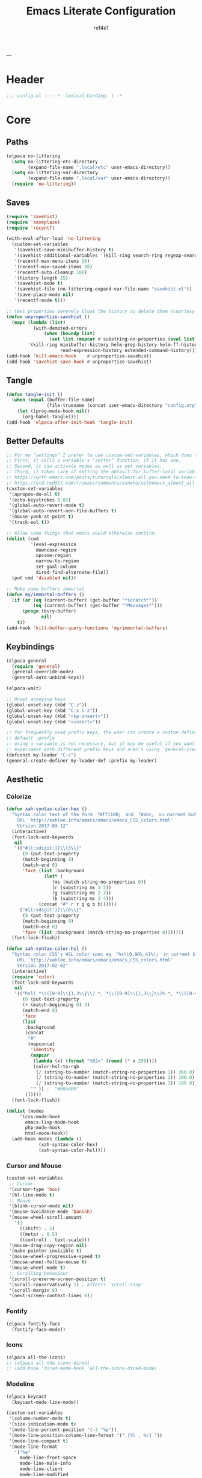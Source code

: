#+TITLE:   Emacs Literate Configuration
#+AUTHOR:  rxf4e1
#+EMAIL:   rxf4e1@pm.me
#+STARTUP: overview
---
* Header
#+begin_src emacs-lisp :tangle yes
  ;;; config.el --- -*- lexical-binding: t -*-
#+end_src

* Core
** Paths
#+begin_src emacs-lisp :tangle yes
(elpaca no-littering
  (setq no-littering-etc-directory
        (expand-file-name ".local/etc" user-emacs-directory))
  (setq no-littering-var-directory
        (expand-file-name ".local/var" user-emacs-directory))
  (require 'no-littering))
#+end_src

** Saves
#+begin_src emacs-lisp :tangle yes
(require 'savehist)
(require 'saveplace)
(require 'recentf)

(with-eval-after-load 'no-littering
  (custom-set-variables
   '(savehist-save-minibuffer-history t)
   '(savehist-additional-variables '(kill-ring search-ring regexp-search-ring))
   '(recentf-max-menu-items 10)
   '(recentf-max-saved-items 20)
   '(recentf-auto-cleanup 100)
   '(history-length 25)
   '(savehist-mode t)
   '(savehist-file (no-littering-expand-var-file-name "savehist.el"))
   '(save-place-mode nil)
   '(recentf-mode t)))

;; text properties severely bloat the history so delete them (courtesy of PythonNut)
(defun unpropertize-savehist ()
  (mapc (lambda (list)
          (with-demoted-errors
              (when (boundp list)
                (set list (mapcar #'substring-no-properties (eval list))))))
        '(kill-ring minibuffer-history helm-grep-history helm-ff-history file-name-history
                    read-expression-history extended-command-history)))
(add-hook 'kill-emacs-hook    #'unpropertize-savehist)
(add-hook 'savehist-save-hook #'unpropertize-savehist)
#+end_src

** Tangle
#+begin_src emacs-lisp :tangle no
  (defun tangle-init ()
    (when (equal (buffer-file-name)
                 (file-truename (concat user-emacs-directory "config.org")))
      (let ((prog-mode-hook nil))
        (org-babel-tangle))))
  (add-hook 'elpaca-after-init-hook 'tangle-init)
#+end_src

** Better Defaults
#+begin_src emacs-lisp :tangle yes
;; For my "settings" I prefer to use custom-set-variables, which does a bunch of neat stuff.
;; First, it calls a variable's "setter" function, if it has one.
;; Second, it can activate modes as well as set variables.
;; Third, it takes care of setting the default for buffer-local variables correctly.
;; https://with-emacs.com/posts/tutorials/almost-all-you-need-to-know-about-variables/#_user_options
;; https://old.reddit.com/r/emacs/comments/exnxha/withemacs_almost_all_you_need_to_know_about/fgadihl/
(custom-set-variables
 '(apropos-do-all t)
 '(echo-keystrokes 0.02)
 '(global-auto-revert-mode t)
 '(global-auto-revert-non-file-buffers t)
 '(mouse-yank-at-point t)
 '(track-eol t))

;; Allow some things that emacs would otherwise confirm.
(dolist (cmd
         '(eval-expression
           downcase-region
           upcase-region
           narrow-to-region
           set-goal-column
           dired-find-alternate-file))
  (put cmd 'disabled nil))

;; Make some buffers immortal
(defun my/immortal-buffers ()
  (if (or (eq (current-buffer) (get-buffer "*scratch*"))
          (eq (current-buffer) (get-buffer "*Messages*")))
      (progn (bury-buffer)
             nil)
    t))
(add-hook 'kill-buffer-query-functions 'my/immortal-buffers)
#+end_src

#+RESULTS:

** Keybindings
#+begin_src emacs-lisp :tangle yes
(elpaca general
  (require 'general)
  (general-override-mode)
  (general-auto-unbind-keys))

(elpaca-wait)

;; Unset annoying keys
(global-unset-key (kbd "C-z"))
(global-unset-key (kbd "C-x C-z"))
(global-unset-key (kbd "<kp-insert>"))
(global-unset-key (kbd "<insert>"))

;; for frequently used prefix keys, the user can create a custom definer with a
;; default :prefix
;; using a variable is not necessary, but it may be useful if you want to
;; experiment with different prefix keys and aren't using `general-create-definer'
(defconst my-leader "C-c")
(general-create-definer my-leader-def :prefix my-leader)
#+end_src

** Aesthetic
*** Colorize
#+begin_src emacs-lisp :tangle yes
(defun xah-syntax-color-hex ()
  "Syntax color text of the form 「#ff1100」 and 「#abc」 in current buffer.
    URL `http://xahlee.info/emacs/emacs/emacs_CSS_colors.html'
    Version 2017-03-12"
  (interactive)
  (font-lock-add-keywords
   nil
   '(("#[[:xdigit:]]\\{3\\}"
      (0 (put-text-property
	  (match-beginning 0)
	  (match-end 0)
	  'face (list :background
		      (let* (
			     (ms (match-string-no-properties 0))
			     (r (substring ms 1 2))
			     (g (substring ms 2 3))
			     (b (substring ms 3 4)))
			(concat "#" r r g g b b))))))
     ("#[[:xdigit:]]\\{6\\}"
      (0 (put-text-property
	  (match-beginning 0)
	  (match-end 0)
	  'face (list :background (match-string-no-properties 0)))))))
  (font-lock-flush))

(defun xah-syntax-color-hsl ()
  "Syntax color CSS's HSL color spec eg 「hsl(0,90%,41%)」 in current buffer.
    URL `http://xahlee.info/emacs/emacs/emacs_CSS_colors.html'
    Version 2017-02-02"
  (interactive)
  (require 'color)
  (font-lock-add-keywords
   nil
   '(("hsl( *\\([0-9]\\{1,3\\}\\) *, *\\([0-9]\\{1,3\\}\\)% *, *\\([0-9]\\{1,3\\}\\)% *)"
      (0 (put-text-property
	  (+ (match-beginning 0) 3)
	  (match-end 0)
	  'face
	  (list
	   :background
	   (concat
	    "#"
	    (mapconcat
	     'identity
	     (mapcar
	      (lambda (x) (format "%02x" (round (* x 255))))
	      (color-hsl-to-rgb
	       (/ (string-to-number (match-string-no-properties 1)) 360.0)
	       (/ (string-to-number (match-string-no-properties 2)) 100.0)
	       (/ (string-to-number (match-string-no-properties 3)) 100.0)))
	     "" )) ;  "#00aa00"
	   ))))))
  (font-lock-flush))

(dolist (modes
	 '(css-mode-hook
	   emacs-lisp-mode-hook
	   php-mode-hook
	   html-mode-hook))
  (add-hook modes (lambda ()
		    (xah-syntax-color-hex)
		    (xah-syntax-color-hsl))))
#+end_src

*** Cursor and Mouse
#+begin_src emacs-lisp :tangle yes
(custom-set-variables
 ;; Cursor
 '(cursor-type 'box)
 '(hl-line-mode t)
 ;; Mouse
 '(blink-cursor-mode nil)
 '(mouse-avoidance-mode 'banish)
 '(mouse-wheel-scroll-amount
   '(1
     ((shift) . 5)
     ((meta) . 0.5)
     ((control) . text-scale)))
 '(mouse-drag-copy-region nil)
 '(make-pointer-invisible t)
 '(mouse-wheel-progressive-speed t)
 '(mouse-wheel-follow-mouse t)
 '(mouse-wheel-mode t)
 ;; Scrolling behaviour
 '(scroll-preserve-screen-position t)
 '(scroll-conservatively 1) ; affects `scroll-step'
 '(scroll-margin 8)
 '(next-screen-context-lines 0))
#+end_src

*** Fontify
#+begin_src emacs-lisp :tangle yes
(elpaca fontify-face
  (fontify-face-mode))
#+end_src

*** Icons
#+begin_src emacs-lisp :tangle yes
(elpaca all-the-icons)
;; (elpaca all-the-icons-dired)
;; (add-hook 'dired-mode-hook 'all-the-icons-dired-mode)
#+end_src

*** Modeline
#+begin_src emacs-lisp :tangle yes
(elpaca keycast
  (keycast-mode-line-mode))

(custom-set-variables
 '(column-number-mode t)
 '(size-indication-mode t)
 '(mode-line-percent-position '(-3 "%p"))
 '(mode-line-position-column-line-format '(" [%l , %c] "))
 '(mode-line-compact t)
 '(mode-line-format
   '("%e"
     mode-line-front-space
     mode-line-mule-info
     mode-line-client
     mode-line-modified
     mode-line-remote
     mode-line-frame-identification
     mode-line-buffer-identification
     "  "
     mode-line-position
     "  "
     (vc-mode vc-mode)
     ;; mode-line-modes
     mode-line-misc-info
     mode-line-end-spaces))
 ;; Keycast
 '(keycast-separator-width 2)
 '(keycast-mode-line-remove-tail-elements nil)
 '(keycast-mode-line-insert-after 'mode-line-end-spaces))

(with-eval-after-load 'keycast
  (dolist (input '(self-insert-command org-self-insert-command))
    (add-to-list 'keycast-substitute-alist `(,input "." "Typing…"))))
#+end_src

*** Theme
#+begin_src emacs-lisp :tangle yes
;; (defun my-modus-themes-invisible-dividers (_theme)
;;   "Make window dividers for THEME invisible."
;;   (let ((bg (face-background 'default)))
;;     (custom-set-faces
;;      `(fringe ((t :background ,bg :foreground ,bg)))
;;      `(window-divider ((t :background ,bg :foreground ,bg)))
;;      `(window-divider-first-pixel ((t :background ,bg :foreground ,bg)))
;;      `(window-divider-last-pixel ((t :background ,bg :foreground ,bg))))))
;; (add-hook 'enable-theme-functions #'my-modus-themes-invisible-dividers)
;; (custom-set-variables
;;  '(modus-themes-to-toggle '(modus-operandi modus-vivendi)))
;; (load-theme 'modus-vivendi t nil)

;; (elpaca solarized-theme
;;   (elpaca-wait)
;;   (load-theme 'solarized-dark t nil))

;; (custom-set-variables
;;  '(solarized-distinct-fringe-background nil)
;;  ;; '(solarized-use-less-bold t)
;;  ;; '(solarized-use-more-italic t)
;;  '(solarized-high-contrast-mode-line t)
;;  '(solarized-use-variable-pitch nil)
;;  '(solarized-scale-org-headlines t)
;;  '(solarized-scale-markdown-headlines t)
;;  '(x-underline-at-descent-line t)
;;  ;; Avoid all font sizes changes
;;  '(solarized-height-minus-1 1.0)
;;  '(solarized-height-plus-1 1.0)
;;  '(solarized-height-plus-2 1.0)
;;  '(solarized-height-plus-3 1.0)
;;  '(solarized-height-plus-4 1.0))

(elpaca (emacs-color-theme-solarized
	 :host github
	 :branch "master"
	 :repo "sellout/emacs-color-theme-solarized"
	 :depth 1
	 :protocol https
	 :files
	 (:defaults "*"))
  (elpaca-wait)
  (load-theme 'solarized t))
(custom-set-variables '(frame-background-mode 'dark))
(general-define-key
 :keymap global-map
 "<f5>" #'solarized-toggle-background-mode)
#+end_src

* Modules
** Completions
*** Inputs
**** Orderless
#+begin_src emacs-lisp :tangle yes
(elpaca orderless)

(custom-set-variables
 '(orderless-component-separator " +")
 '(completion-category-defaults nil)
 '(completion-styles '(orderless flex initials partial-completion substring basic))
 '(completion-category-overrides '((file (styles basic substring)))))
#+end_src

**** iComplete
#+begin_src emacs-lisp :tangle no
(icomplete-mode 1)
(custom-set-variables
 '(icomplete-separator " • ")
 '(icomplete-vertical-mode nil)
 '(icomplete-delay-completions-threshold 0)
 '(icomplete-max-delay-chars 0)
 '(icomplete-compute-delay 0)
 '(icomplete-show-matches-on-no-input t)
 '(icomplete-hide-common-prefix nil)
 '(icomplete-in-buffer nil)
 '(icomplete-prospects-height 1)
 '(icomplete-with-completion-tables t)
 '(icomplete-tidy-shadowed-file-names nil)
 '(completions-format 'one-column))

(custom-set-faces
 `(icomplete-first-match ((t (:foreground "Green" :weight bold)))))

(general-define-key
 :keymaps 'icomplete-minibuffer-map
 "C-v" 'icomplete-vertical-mode
 "C-p" 'icomplete-backward-completions
 "C-n" 'icomplete-forward-completions
 "<tab>" 'icomplete-force-complete)
#+end_src

**** Brotherhood
***** Vertico
#+begin_src emacs-lisp :tangle yes
(elpaca (vertico
         :host      github
         :files    
         (:defaults "*" (:exclude ".git"))
         :repo      "emacs-straight/vertico")
  (vertico-mode 1))

(custom-set-variables
 '(vertico-cycle t)
 '(vertico-scroll-margin 2)
 '(vertico-count 5)
 '(vertico-resize nil))

(general-define-key
 :keymaps 'vertico-map
 "?" #'minibuffer-completion-help
 "M-RET" #'minibuffer-force-complete-and-exit
 "M-TAB" #'minibuffer-complete)
#+end_src

***** Marginalia
#+begin_src emacs-lisp :tangle yes
(elpaca (marginalia
	 :repo      "minad/marginalia"
	 :fetcher   github
	 :files    
	 (:defaults))
  (marginalia-mode))

(custom-set-variables
 '(marginalia-max-relative-age 0)
 '(marginalia-align 'left))
#+end_src

***** Consult
#+begin_src emacs-lisp :tangle yes
(elpaca (consult
         :repo      "minad/consult"
         :fetcher   github
         :files    
         (:defaults)))

(custom-set-variables
 '(register-preview-delay 0.5)
 '(register-preview-function #'consult-register-format)
 '(xref-show-xrefs-function #'consult-xref)
 '(xref-show-definitions-function #'consult-xref))

(with-eval-after-load 'consult
  (consult-customize
   consult-theme :preview-key '(:debounce 0.2 any)
   consult-ripgrep consult-git-grep consult-grep
   consult-bookmark consult-recent-file consult-xref
   consult--source-bookmark consult--source-file-register
   consult--source-recent-file consult--source-project-recent-file
   ;; :preview-key "M-."
   :preview-key '(:debounce 0.4 any))
  ;; Optionally configure the narrowing key.
  ;; Both < and C-+ work reasonably well.
  (setq consult-narrow-key "<") ;; "C-+"

  (add-to-list 'consult-preview-allowed-hooks 'global-org-modern-mode-check-buffers)
  (add-to-list 'consult-preview-allowed-hooks 'global-hl-todo-mode-check-buffers)
  (add-hook 'completion-list-mode-hook #'consult-preview-at-point-mode))

;; Optionally tweak the register preview window.
;; This adds thin lines, sorting and hides the mode line of the window.
(advice-add #'register-preview :override #'consult-register-window)

(general-def global-map
  "C-x b"   #'consult-buffer
  "C-x C-r" #'consult-recent-file
  "M-y"     #'consult-yank-pop
  "M-g e"   #'consult-compile-error
  "M-g f"   #'consult-flymake
  "M-g g"   #'consult-goto-line
  "M-g i"   #'consult-imenu
  "M-g I"   #'consult-imenu-multi
  "M-g o"   #'consult-outline
  "M-s d"   #'consult-find
  "M-s e"   #'consult-isearch-history
  "M-s g"   #'consult-git-grep
  "M-s l"   #'consult-line
  "M-s L"   #'consult-line-multi
  "M-s r"   #'consult-ripgrep)

(general-def minibuffer-local-map
  "M-r" #'consult-history)
#+end_src

**** Embark
#+begin_src emacs-lisp :tangle yes
(elpaca (embark
         :repo "oantolin/embark"
         :fetcher github
         :files (:defaults "embark.el" "embark-org.el" "embark.texi")))
(elpaca (embark-consult
         :repo "oantolin/embark"
         :fetcher github
         :files (:defaults "embark-consult.el")))

(setq embark-action-indicator
      (lambda (map &optional _target)
        (which-key--show-keymap "Embark" map nil nil 'no-paging)
        #'which-key--hide-popup-ignore-command)
      embark-become-indicator embark-action-indicator)
;; Hide the mode line of the Embark live/completions buffers
(add-to-list 'display-buffer-alist
             '("\\`\\*Embark Collect \\(Live\\|Completions\\)\\*"
               nil
               (window-parameters (mode-line-format . none))))
(defun embark-which-key-indicator ()
  "An embark indicator that displays keymaps using which-key.
    The which-key help message will show the type and value of the
    current target followed by an ellipsis if there are further
    targets."
  (lambda (&optional keymap targets prefix)
    (if (null keymap)
        (which-key--hide-popup-ignore-command)
      (which-key--show-keymap
       (if (eq (plist-get (car targets) :type) 'embark-become)
           "Become"
         (format "Act on %s '%s'%s"
                 (plist-get (car targets) :type)
                 (embark--truncate-target (plist-get (car targets) :target))
                 (if (cdr targets) "…" "")))
       (if prefix
           (pcase (lookup-key keymap prefix 'accept-default)
             ((and (pred keymapp) km) km)
             (_ (key-binding prefix 'accept-default)))
         keymap)
       nil nil t (lambda (binding)
                   (not (string-suffix-p "-argument" (cdr binding))))))))

(setq embark-indicators
      '(embark-which-key-indicator
        embark-highlight-indicator
        embark-isearch-highlight-indicator))

(defun embark-hide-which-key-indicator (fn &rest args)
  "Hide the which-key indicator immediately when using the completing-read prompter."
  (which-key--hide-popup-ignore-command)
  (let ((embark-indicators
         (remq #'embark-which-key-indicator embark-indicators)))
    (apply fn args)))

(advice-add #'embark-completing-read-prompter
            :around #'embark-hide-which-key-indicator)

(with-eval-after-load 'embark
  (add-hook 'embark-collect-mode-hook 'consult-preview-at-point-mode))

(general-def global-map
  "M-]" #'embark-act
  "C-h b" #'embark-bindings)
#+end_src

*** Texts
**** Corfu
#+begin_src emacs-lisp :tangle yes
(elpaca (corfu
         :host github
         :repo "minad/corfu"
         ;; :files (:defaults "extensions/*")
         )
  ;; (global-corfu-mode)
  (corfu-popupinfo-mode))

(elpaca (cape
         :repo      "minad/cape"
         :fetcher   github
         :inherit   t
         :depth     1))

(custom-set-variables
 '(completion-cycle-threshold 2)
 '(tab-always-indent 'complete)
 '(corfu-auto t)
 '(corfu-auto-delay 1)
 '(corfu-auto-prefix 3)
 '(corfu-cycle t)
 '(corfu-echo-documentation t)
 ;; '(corfu-popupinfo-delay 1)
 '(corfu-quit-at-boundary t)
 ;; '(corfu-separator ?_)
 '(corfu-quit-no-match 't))

(add-hook 'prog-mode-hook 'corfu-mode)

(with-eval-after-load 'corfu
  ;; (load-file (expand-file-name "elpaca/builds/corfu/extensions/corfu-popupinfo.el" user-emacs-directory))
  (add-to-list 'savehist-additional-variables #'corfu-history)
  (add-to-list 'completion-at-point-functions #'cape-dabbrev)
  (add-to-list 'completion-at-point-functions #'cape-file)
  (add-to-list 'completion-at-point-functions #'cape-elisp-block)
  (add-to-list 'completion-at-point-functions #'cape-keyword)
  (add-to-list 'completion-at-point-functions #'cape-symbol))

(general-define-key
 :keymaps 'corfu-map
 "C-s" #'corfu-quit
 "SPC" #'corfu-insert-separator
 "M-t" #'corfu-popupinfo-toggle
 "M-n" #'corfu-popupinfo-scroll-up
 "M-p" #'corfu-popupinfo-scroll-down)
#+end_src

**** Hippie Expand
#+begin_src emacs-lisp :tangle yes
(custom-set-variables
 '(hippie-expand-try-functions-list
   '(yas-hippie-try-expand
     try-expand-dabbrev
     try-expand-dabbrev-all-buffers
     try-expand-line
     try-expand-list
     try-complete-file-name
     try-complete-file-name-partially
     try-complete-lisp-symbol
     try-complete-lisp-symbol-partially)))

(general-def global-map "M-/" #'hippie-expand)
#+end_src

**** Lsp
***** Eglot
#+begin_src emacs-lisp :tangle no
  
#+end_src

***** Lsp-mode
#+begin_src emacs-lisp :tangle no

#+end_src

**** Mono-Complete
#+begin_src emacs-lisp :tangle no
(elpaca mono-complete)

(custom-set-variables
 '(mono-complete-fallback-command 'tab-to-tab-stop)
 '(mono-complete-backend-capf-complete-fn 'eglot))
;; (general-def mono-complete-mode-map "<tab>" #'mono-complete-expand)

(add-hook 'prog-mode-hook #'mono-complete-mode)
(add-hook 'text-mode-hook #'mono-complete-mode)
(add-hook 'org-mode-hook #'mono-complete-mode)

(with-eval-after-load 'mono-complete
  (define-key mono-complete-mode-map (kbd "<tab>") 'mono-complete-expand-or-fallback))
#+end_src

**** Snippets
***** Skeleton
#+begin_src emacs-lisp :tangle yes
(define-skeleton src-block-el
  "Define emacs-lisp source block in org-mode."
  >"#+begin_src emacs-lisp :tangle yes"\n
  >""_ \n
  >"#+end_src"\n
  >"")

(my-leader-def "s e" #'src-block-el)
#+end_src

***** Yasnippet
#+begin_src emacs-lisp :tangle yes
(elpaca (yasnippet
	 :repo      "joaotavora/yasnippet"
	 :fetcher   github
	 :files    
	 (:defaults "yasnippet.el" "snippets")))
(elpaca yasnippet-snippets)
(add-hook 'prog-mode-hook 'yas-minor-mode)
#+end_src

** Editor
*** Anzu
#+begin_src emacs-lisp :tangle yes
(elpaca anzu
  (global-anzu-mode))

(custom-set-variables
 '(anzu-modelighter "")
 '(anzu-deactivate-region t)
 '(anzu-search-threshold 1000)
 '(anzu-replace-threshold 50)
 '(anzu-replace-to-string-separator " => "))

(my-leader-def global-map
  "a q" #'anzu-query-replace
  "a r" #'anzu-query-replace-regexp
  "a c" #'anzu-query-replace-at-cursor)
#+end_src

*** Buffers
**** iBuffer
#+begin_src emacs-lisp :tangle yes
(custom-set-variables
 '(uniquify-buffer-name-style 'reverse)
 '(uniquify-separator " • ")
 '(uniquify-after-kill-buffer-p t)
 '(uniquify-ignore-buffers-re "^\\*")
 '(ibuffer-show-empty-filter-groups nil)
 '(ibuffer-expert t)
 '(ibuffer-saved-filter-groups
   '(("default"
      ("EMACS CONFIG"
       (filename . ".emacs.d/config"))
      ("EMACS LISP"
       (mode . emacs-lisp-mode))
      ("DIRED"
       (mode . dired-mode))
      ("ORG"
       (mode . org-mode))
      ("CODE"
       (mode . prog-mode)
       (mode . rustic-mode)
       (mode . zig-mode))
      ("WEBDEV"
       (or
        (mode . html-mode)
        (mode . css-mode)
        (mode . js-mode)
        (mode . ts-mode)))
      ("EPUB/PDF"
       (or
        (mode . pdf-view-mode)
        (mode . nov-mode)))
      ("EWW"
       (mode . eww-mode))
      ("HELM"
       (mode . helm-major-mode))
      ("HELP"
       (or
        (name . "\*Help\*")
        (name . "\*Apropos\*")
        (name . "\*info\*")
        (name . "\*Warnings\*")))
      ("SPECIAL BUFFERS"
       (or
        (name . "\*scratch\*")
        (name . "\*Messages\*")
        (name . "\*straight-process\*")
        (name . "\*direnv\*")))))))

(add-hook 'ibuffer-mode-hook (lambda ()
                               (ibuffer-auto-mode t)
                               (ibuffer-switch-to-saved-filter-groups "default")))

(general-define-key
 :keymaps 'global-map
 "C-x C-b" #'ibuffer)
#+end_src

**** Mct
#+begin_src emacs-lisp :tangle no
(elpaca mct
  (mct-mode 1))

(custom-set-variables
 '(mct-hide-completion-mode-line t)
 '(mct-completion-passlist
   '(consult-buffer
     consult-location
     embark-keybinding
     buffer
     imenu
     kill-ring))
 '(mct-completion-blocklist nil)
 '(mct-remove-shadowed-file-names t)
 '(mct-completion-window-size (cons #'mct-frame-height-third 1))
 '(mct-persist-dynamic-completion nil)
 '(mct-live-update-delay 0.6)
 '(mct-live-completion 'visible))
#+end_src

*** Crux
#+begin_src emacs-lisp :tangle yes
(elpaca crux)

(with-eval-after-load 'crux
  (crux-with-region-or-buffer indent-region)
  (crux-with-region-or-buffer untabify)
  (crux-with-region-or-point-to-eol kill-ring-save)
  (defalias 'rename-file-and-buffer 'crux-rename-file-and-buffer))

(general-def global-map
  "C-a" #'crux-move-beginning-of-line
  "C-x 4 t" #'crux-transpose-windows
  "C-k" #'crux-kill-whole-line
  "C-o" #'crux-smart-open-line-above
  "C-j" #'crux-smart-open-line)
(my-leader-def global-map
  "c ;" #'crux-duplicate-and-comment-current-line-or-region
  "c c" #'crux-cleanup-buffer-or-region
  "c d" #'crux-duplicate-current-line-or-region
  "c f" #'crux-recentf-find-file
  "c F" #'crux-recentf-find-directory
  "c k" #'crux-kill-other-buffers
  "c r" #'crux-reopen-as-root-mode)
#+end_src

*** Dired
#+begin_src emacs-lisp :tangle yes
(elpaca dired-subtree
  (require 'dired-subtree))
(elpaca diredfl
  (require 'diredfl))
(elpaca dired-sidebar
  (require 'dired-x))

(custom-set-variables
 ;; '(dired-listing-switches "-lGhA1vDpX --group-directories-first")
 '(dired-listing-switches "-alh --group-directories-first")
 '(dired-kill-when-opening-new-dired-buffer t)
 '(dired-recursive-copies 'always)
 '(dired-recursive-deletes 'always)
 '(delete-by-moving-to-trash t)
 '(dired-dwim-target t)
 '(dired-subtree-use-backgrounds nil)
 '(dired-guess-shell-alist-user
   '(("\\.\\(mp[34]\\|m4a\\|ogg\\|flac\\|webm\\|mkv\\)" "ffplay" "xdg-open"))))

(add-hook 'dired-mode-hook #'dired-hide-details-mode)
(add-hook 'dired-mode-hook #'hl-line-mode)

(global-unset-key (kbd "C-x d"))
(general-def
  :keymaps 'global-map
  "C-x d d" #'dired
  "C-x d f" #'dired-x-find-file
  "C-x d s" #'dired-sidebar-toggle-sidebar)
(general-def
  :keymaps 'dired-mode-map
  "<tab>" #'dired-subtree-toggle
  "<backtab>" #'dired-subtree-remove
  "C-TAB" #'dired-subtree-cycle
  "M-RET" #'dired-open-file)

(defun dired-open-file ()
  "In dired, open the file named on this line."
  (interactive)
  (let* ((file (dired-get-filename nil t)))
    (message "Opening %s..." file)
    (call-process "xdg-open" nil 0 nil file)
    (message "Opening %s done" file)))

(defun sidebar-toggle ()
  "Toggle both `dired-sidebar’ and `ibuffer-sidebar’"
  (interactive)
  (dired-sidebar-toggle-sidebar))
#+end_src

*** Environment
#+begin_src emacs-lisp :tangle yes
(elpaca exec-path-from-shell)
(elpaca envrc
  (envrc-global-mode))

(custom-set-variables
 '(direnv-always-show-summary nil)
 '(direnv-show-paths-in-summary nil)
 '(exec-path-from-shell-variables
   '("PATH" "MANPATH" "NIX_PATH" "NIX_SSL_CERT_FILE")))

(with-eval-after-load 'envrc
  (my-leader-def envrc-mode-map
    "e" #'envrc-command-map))
#+end_src

*** Expand Region
#+begin_src emacs-lisp :tangle yes
  (elpaca expand-region)

  (custom-set-variables
   '(expand-region-fast-keys-enabled nil)
   '(er--show-expansion-message t))

  (general-def global-map
   "C-=" #'er/expand-region
   "C-+" #'er/contract-region)
#+end_src

*** Git
#+begin_src emacs-lisp :tangle yes
  (elpaca magit)

  (general-define-key
   "C-x g d" #'magit-diff
   "C-x g s" #'magit-status)
#+end_src

*** TODO Hydra
 #+begin_src emacs-lisp :tangle no
 
 #+end_src
 
*** iSearch
#+begin_src emacs-lisp :tangle yes
(custom-set-variables
 '(search-highlight t)
 '(search-whitespace-regexp ".*?")
 '(isearch-lax-whitespace t)
 '(isearch-regexp-lax-whitespace nil)
 '(isearch-lazy-highlight t)
 '(isearch-lazy-count t)
 '(lazy-count-prefix-format nil)
 '(lazy-count-suffix-format " (%s/%s)")
 '(isearch-yank-on-move 'shift)
 '(isearch-allow-scroll 'unlimited)
 '(isearch-repeat-on-direction-change t)
 '(lazy-highlight-initial-delay 0.5)
 '(lazy-highlight-no-delay-length 3)
 '(isearch-wrap-pause t))

(general-def global-map
  "C-s" #'isearch-forward-regexp
  "C-M-s" #'isearch-forward
  "C-r" #'isearch-backward-regexp
  "C-M-r" #'isearch-backward)
#+end_src

*** Modal
**** Meow
#+begin_src emacs-lisp :tangle no
(elpaca meow
  (require 'meow)
  (meow-setup)
  (meow-global-mode t))

(defun meow-setup ()
  (setq meow-cheatsheet-layout meow-cheatsheet-layout-qwerty)
  (meow-motion-overwrite-define-key
   '("j" . meow-next)
   '("k" . meow-prev)
   '("<escape>" . ignore))
  (meow-leader-define-key
   ;; SPC j/k will run the original command in MOTION state.
   '("j" . "H-j")
   '("k" . "H-k")
   ;; Use SPC (0-9) for digit arguments.
   '("1" . meow-digit-argument)
   '("2" . meow-digit-argument)
   '("3" . meow-digit-argument)
   '("4" . meow-digit-argument)
   '("5" . meow-digit-argument)
   '("6" . meow-digit-argument)
   '("7" . meow-digit-argument)
   '("8" . meow-digit-argument)
   '("9" . meow-digit-argument)
   '("0" . meow-digit-argument)
   '("/" . meow-keypad-describe-key)
   '("?" . meow-cheatsheet))
  (meow-normal-define-key
   '("0" . meow-expand-0)
   '("9" . meow-expand-9)
   '("8" . meow-expand-8)
   '("7" . meow-expand-7)
   '("6" . meow-expand-6)
   '("5" . meow-expand-5)
   '("4" . meow-expand-4)
   '("3" . meow-expand-3)
   '("2" . meow-expand-2)
   '("1" . meow-expand-1)
   '("-" . negative-argument)
   '(";" . meow-reverse)
   '("," . meow-inner-of-thing)
   '("." . meow-bounds-of-thing)
   '("[" . meow-beginning-of-thing)
   '("]" . meow-end-of-thing)
   '("a" . meow-append)
   '("A" . meow-open-below)
   '("b" . meow-back-word)
   '("B" . meow-back-symbol)
   '("c" . meow-change)
   '("d" . meow-delete)
   '("D" . meow-backward-delete)
   '("e" . meow-next-word)
   '("E" . meow-next-symbol)
   '("f" . meow-find)
   '("g" . meow-cancel-selection)
   '("G" . meow-grab)
   '("h" . meow-left)
   '("H" . meow-left-expand)
   '("i" . meow-insert)
   '("I" . meow-open-above)
   '("j" . meow-next)
   '("J" . meow-next-expand)
   '("k" . meow-prev)
   '("K" . meow-prev-expand)
   '("l" . meow-right)
   '("L" . meow-right-expand)
   '("m" . meow-join)
   '("n" . meow-search)
   '("o" . meow-block)
   '("O" . meow-to-block)
   '("p" . meow-yank)
   '("q" . meow-quit)
   '("Q" . meow-goto-line)
   '("r" . meow-replace)
   '("R" . meow-swap-grab)
   '("s" . meow-kill)
   '("t" . meow-till)
   '("u" . meow-undo)
   '("U" . meow-undo-in-selection)
   '("v" . meow-visit)
   '("w" . meow-mark-word)
   '("W" . meow-mark-symbol)
   '("x" . meow-line)
   '("X" . meow-goto-line)
   '("y" . meow-save)
   '("Y" . meow-sync-grab)
   '("z" . meow-pop-selection)
   '("'" . repeat)
   '("<escape>" . ignore)))
#+end_src

*** Parens
**** Rainbow
#+begin_src emacs-lisp :tangle yes
(elpaca rainbow-delimiters)
(add-hook 'prog-mode-hook 'rainbow-delimiters-mode)
#+end_src

**** Electric
#+begin_src emacs-lisp :tangle yes
(electric-pair-mode t)
(electric-indent-mode t)
(electric-quote-mode nil)
(custom-set-variables
 '(show-paren-style 'parenthesis)
 '(show-paren-when-point-in-periphery nil)
 '(show-paren-when-point-inside-paren nil)
 '(electric-pair-preserve-balance t)
 '(electric-pair-skip-whitespace nil)
 '(electric-pair-skip-self 'electric-pair-default-skip-self)
 '(electric-pair-skip-whitespace-chars '(9 10 32))
 '(electric-pair-pairs
   '((34   . 34)
     (8216 . 8217)
     (8220 . 8221)
     (171  . 187))))
#+end_src

*** Project
#+begin_src emacs-lisp :tangle yes
  (custom-set-variables
   '(project-compilation-buffer-name-function 'project-prefixed-buffer-name)
   '(project-vc-extra-root-markers
     '("Cargo.toml" "build.zig" "compile_commands.json"
       "deps.edn" "project.clj" "shadow-cljs.edn" ".git")))
#+end_src

*** Terms
**** eShell
#+begin_src emacs-lisp :tangle yes
(setenv "PAGER" "cat")

;; Save command history when commands are entered
(add-hook 'eshell-pre-command-hook 'eshell-save-some-history)

(add-hook 'eshell-before-prompt-hook
          (lambda ()
            (setq xterm-color-preserve-properties t)))

(setq eshell-prompt-function
      (lambda ()
        (concat (format-time-string "%Y-%m-%d %H:%M" (current-time))
                (if (= (user-uid) 0) " # " " λ "))))

(setq eshell-aliases-file   (concat eshell-directory-name "aliases"))

(custom-set-variables
 '(eshell-prompt-regexp                    "^[^λ]+ λ ")
 '(eshell-history-size                     1024)
 '(eshell-buffer-maximum-lines             5120)
 '(eshell-hist-ignoredups                  t)
 '(eshell-highlight-prompt                 t)
 '(eshell-prefer-lisp-functions            nil)
 '(eshell-scroll-to-bottom-on-input        'all)
 '(eshell-error-if-no-glob                 t)
 '(eshell-show-maximum-output              nil)
 '(eshell-destroy-buffer-when-process-dies t))

(defun rx/eshell-clear ()
  "Clear the eshell buffer."
  (let ((inhibit-read-only t))
    (erase-buffer)
    (eshell-send-input)))

(add-hook 'eshell-mode-hook
          (lambda ()
            (add-to-list 'eshell-visual-commands "ssh")
            (add-to-list 'eshell-visual-commands "tail")
            (add-to-list 'eshell-visual-commands "top")
            ;; Aliases
            (eshell/alias "c" "eshell/clear-scrollback")
	    (eshell/alias "q" "eshell/exit")))

(general-def global-map "s-<return>" #'eshell)
#+end_src

**** Eat
#+begin_src emacs-lisp :tangle yes
(elpaca (eat :type git
             :host codeberg
             :repo "akib/emacs-eat"
             :files ("*.el" ("term" "term/*.el") "*.texi"
                     "*.ti" ("terminfo/e" "terminfo/e/*")
                     ("terminfo/65" "terminfo/65/*")
                     ("integration" "integration/*")
                     (:exclude ".dir-locals.el" "*-tests.el"))))

(add-hook 'eshell-load-hook #'eat-eshell-mode)
;; (add-hook 'eshell-load-hook #'eat-eshell-visual-command-mode)
#+end_src

**** vTerm
#+begin_src emacs-lisp :tangle no
(elpaca vterm)
#+end_src

**** Pop-shell
#+begin_src emacs-lisp :tangle no
(elpaca shell-pop
  (require 'shell-pop)
  (shell-pop--set-shell-type 'shell-pop-shell-type shell-pop-shell-type))

(custom-set-variables
 '(shell-pop-autocd-to-working-dir t)
 '(shell-pop-restore-window-configuration t)
 '(shell-pop-cleanup-buffer-at-process-exit t)
 '(shell-pop-window-size 30)
 '(shell-pop-full-span t)
 '(shell-pop-window-position "bottom")
 '(shell-pop-term-shell "/usr/bin/zsh")
 '(shell-pop-shell-type (quote ("vterm" "*vterm*" (lambda nil
                                                    (vterm shell-pop-term-shell))))))
(general-def global-map "s-<return>" #'shell-pop)
#+end_src

*** Vundo
#+begin_src emacs-lisp :tangle yes
(elpaca vundo)

(with-eval-after-load 'vundo
  (setq vundo-glyph-alist vundo-unicode-symbols)
  (set-face-attribute 'vundo-default nil :family "Symbola"))

(general-def global-map "C-x u" #'vundo)
#+end_src

*** Which-key
#+begin_src emacs-lisp :tangle yes
(elpaca which-key
  (which-key-mode t))

(custom-set-variables
 '(which-key-idle-delay 3)
 '(which-key-enable-extended-define-key t)
 '(which-key-side-window-max-width 0.33)
 '(which-key-show-early-on-C-h t)
 '(which-key-show-major-mode t)
 '(which-key-popup-type 'minibuffer)
 '(which-key-side-window-location 'bottom)
 ;; '(which-key-sort-order 'which-key-local-then-key-order)
 '(which-key-sort-order 'which-key-key-order-alpha))
#+end_src

*** Window
**** Moving
#+begin_src emacs-lisp :tangle yes
(elpaca ace-window)

(setq aw-keys '(?1 ?2 ?3 ?4 ?5))
(general-define-key
 :keymaps 'global-map
 [remap other-window] #'ace-window
 "M-o" #'ace-window
 "C-;" #'avy-goto-char
 "C-:" #'avy-goto-word-or-subword-1)
#+end_src

**** Resizing
#+begin_src emacs-lisp :tangle yes
(elpaca windresize)
(my-leader-def global-map
  "w r" #'windresize)
#+end_src

**** Splitting
#+begin_src emacs-lisp :tangle yes
(defun split-and-follow-horizontally ()
  (interactive)
  (split-window-below)
  (balance-windows)
  (other-window 1))

(defun split-and-follow-vertically ()
  (interactive)
  (split-window-right)
  (balance-windows)
  (other-window 1))

(general-def global-map
  "C-x 2" #'split-and-follow-horizontally
  "C-x 3" #'split-and-follow-vertically
  "C-x K" #'kill-buffer-and-window)
#+end_src

**** Placing
#+begin_src emacs-lisp :tangle yes
(custom-set-variables
 '(display-buffer-alist
   '(("\\`\\*Async Shell Command\\*\\'"
      (display-buffer-no-window))
     ("\\`\\*\\(Warnings\\|Compile-Log\\|Org Links\\)\\*\\'"
      (display-buffer-no-window)
      (allow-no-window . t))
     ("\\*e?shell\\*"
      (display-buffer-in-side-window)
      (window-height . 0.25)
      (side . bottom)
      (slot . 1))
     ("\\*.*\\(v?term\\).*"
      (display-buffer-in-side-window)
      (window-width . 0.45)
      (side . right)
      (slot . 1))
     ("\\*.*\\([Hh]elp\\|[Mm]etahelp\\).*"
      (display-buffer-in-side-window)
      (window-height . 0.25)
      (side . bottom)
      (slot . 1))
     ("\\*.*\\(Faces\\).*"
      (display-buffer-in-side-window)
      (window-height . 0.25)
      (side . bottom)
      (slot . 1))
     ("\\*.*\\(contents\\).*"
      (display-buffer-in-side-window)
      (window-height . 0.25)
      (side . bottom)
      (slot . 2)))))
#+end_src

** Code
*** Langs
**** C
#+begin_src emacs-lisp :tangle no

#+end_src

**** Lua
#+begin_src emacs-lisp :tangle yes
  (elpaca lua-mode)
  (add-to-list 'auto-mode-alist '("\\.lua\\’" . lua-mode))
  (add-hook 'lua-mode-hook 'eglot-ensure)
#+end_src

**** Rust
#+begin_src emacs-lisp :tangle yes
  (elpaca rustic)
  (custom-set-variables
   '(rustic-lsp-client 'eglot)
   '(rust-format-on-save t))
  (add-hook 'rustic-mode-hook 'eglot-ensure)
#+end_src

**** Zig
#+begin_src emacs-lisp :tangle yes
  (elpaca zig-mode)
  (add-to-list 'auto-mode-alist '("\\.zig\\’" . zig-mode))
  (add-hook 'zig-mode-hook 'eglot-ensure)
#+end_src

**** Web
***** Emmet
#+begin_src emacs-lisp :tangle no

#+end_src

***** Css
#+begin_src emacs-lisp :tangle no

#+end_src

***** Js/Ts
#+begin_src emacs-lisp :tangle yes
  (elpaca typescript-mode)

  (with-eval-after-load 'typescript-mode
    (add-hook 'typescript-mode-hook #'eglot-ensure))
#+end_src

***** Web-mode
#+begin_src emacs-lisp :tangle no

#+end_src

*** Modes
**** Sh-mode
#+begin_src emacs-lisp :tangle yes
  (add-to-list 'auto-mode-alist '("\\.sh\\’" . sh-mode))
  (add-hook 'sh-mode-hook 'eglot-ensure)
#+end_src

**** Json
#+begin_src emacs-lisp :tangle yes
  (elpaca json-mode)
  (add-to-list 'auto-mode-alist '("\\.json\\'" . json-mode))
#+end_src

**** Markdown
#+begin_src emacs-lisp :tangle yes
  (elpaca markdown-mode)

  (add-to-list 'auto-mode-alist '("\\.\\(?:md\\|markdown\\|mkd\\)\\'" . markdown-mode))
#+end_src

**** Nix
#+begin_src emacs-lisp :tangle yes
  (elpaca nix-mode)
  (add-to-list 'auto-mode-alist '("\\.nix\\’" . nix-mode))
  (with-eval-after-load 'eglot
    (add-to-list 'eglot-server-programs '(nix-mode . ("nil"))))
  (add-hook 'nix-mode-hook 'eglot-ensure)
#+end_src

**** Toml
#+begin_src emacs-lisp :tangle yes
  (elpaca toml-mode)
  (add-to-list 'auto-mode-alist '("\\.toml\\'" . toml-mode))
#+end_src

**** Yaml
#+begin_src emacs-lisp :tangle yes
  (elpaca yaml-mode)
  (add-to-list 'auto-mode-alist '("\\.yaml\\'" . yaml-mode))
#+end_src

*** Syntax
**** FlyMake
#+begin_src emacs-lisp :tangle no
;; (elpaca sideline-flymake)
(custom-set-variables
 ;; '(sideline-flymake-display-mode 'point)
 ;; '(sideline-flymake-max-lines 2)
 ;; '(sideline-backends-right '(sideline-flymake))
 '(flymake-mode-line-lighter "FlyM"))
#+end_src

**** Debuger
#+begin_src emacs-lisp :tangle no

#+end_src

** Org
*** Org-mode
#+begin_src emacs-lisp :tangle yes
  (elpaca org-contrib)
  (custom-set-variables
   '(org-directory "~/docs/org/")
   '(org-startup-with-inline-images (display-graphic-p))
   '(org-startup-align-all-tables t)
   '(org-use-speed-commands t)
   '(org-use-fast-todo-selection 'expert)
   '(org-fast-tag-selection-single-key 'expert)
   '(org-hide-emphasis-markers t)
   '(org-adapt-indentation t)
   '(org-confirm-babel-evaluate t)
   '(org-pretty-entities t)
   '(org-support-shift-select t)
   '(org-edit-src-content-indentation 2)
   '(org-src-tab-acts-natively t)
   '(org-src-fontify-natively t)
   '(org-src-preserve-indentation t)
   '(org-src-window-setup 'current-window)
   '(org-src-strip-leading-and-trailing-blank-lines t)
   '(org-todo-keywords
     '((sequence "IDEA(i)" "TODO(t)" "STARTED(s)" "NEXT(n)" "WAITING(w)" "|" "DONE(d)")
       (sequence "|" "CANCELED(c)" "DELEGATED(l)" "SOMEDAY(f)"))))

  (add-hook 'org-mode-hook (lambda ()
                             ;;(org-indent-mode)
                             (auto-fill-mode)
                             (org-superstar-mode)))
#+end_src

*** Org-capture
#+begin_src emacs-lisp :tangle no

#+end_src

*** Org-superstar
#+begin_src emacs-lisp :tangle yes
  (elpaca org-superstar)
  (custom-set-variables
   '(org-superstar-headline-bullets-list
     ;; '("☰" "☷" "☵" "☲"  "☳" "☴"  "☶"  "☱")
     '("◉" "●" "○" "○" "○" "○" "○"))
   '(org-superstar-leading-bullet " "))
#+end_src

** Others
*** Academic
*** Denote
#+begin_src emacs-lisp :tangle yes
  (elpaca denote)
  (custom-set-variables
   '(denote-directory "~/documents/denote")
   '(denote-rename-buffer-mode t)
   '(denote-infer-keywords t)
   '(denote-sort-keywords t)
   '(denote-backlinks-show-context t)
   '(denote-known-keywords '("code" "work"))
   '(denote-file-type nil))
  (add-hook 'find-file-hook 'denote-link-buttonize-buffer)
  (add-hook 'dired-mode-hook 'denote-dired-mode)
  (my-leader-def
    :keymaps 'global-map
    "n j" #'my-denote-journal
    "n n" #'denote
    "n z" #'denote-signature 		;zettelkasten mnemonic
    "n t" #'denote-template
    "n N" #'denote-type
    "n d" #'denote-date
    "n s" #'denote-subdirectory
    "n i" #'denote-link
    "n I" #'denote-link-add-links
    "n f f" #'denote-link-find-file
    "n f b" #'denote-link-find-backlink
    "n r" #'denote-rename-file
    "n R" #'denote-rename-file-using-front-matter)

  (defun my-denote-journal ()
    "Create an entry tagged 'journal' with the date as its title.
  If a journal for the current day exists, visit it.  If multiple
  entries exist, prompt with completion for a choice between them.
  Else create a new file."
    (interactive)
    (let* ((today (format-time-string "%A %e %B %Y"))
           (string (denote-sluggify today))
           (files (denote-directory-files-matching-regexp string)))
      (cond
       ((> (length files) 1)
        (find-file (completing-read "Select file: " files nil :require-match)))
       (files
        (find-file (car files)))
       (t
        (denote
         today
         '("journal"))))))
#+end_src

*** Epub/Pdf
#+begin_src emacs-lisp :tangle yes
(elpaca nov)
(elpaca pdf-tools
  (elpaca-wait)
  (if (fboundp 'pdf-loader-install)
      (pdf-loader-install t t t)
    (pdf-tools-install t t t)))
(custom-set-variables
 '(pdf-view-midnight-colors '("#839496" . "#002b36"))
 '(pdf-view-display-size 'fit-page))
(add-hook 'pdf-view-mode-hook 'pdf-view-midnight-minor-mode)
#+end_src

* Custom
#+begin_src emacs-lisp :tangle yes
  ;; (setq custom-file (expand-file-name "customs.el" user-emacs-directory))
  (setq custom-file (no-littering-expand-etc-file-name "custom.el"))
  ;; (add-hook 'elpaca-after-init-hook (lambda () (load custom-file 'noerror)))
#+end_src

* Footer
#+begin_src emacs-lisp :tangle yes
  ;;; config.el ends here.
#+end_src

